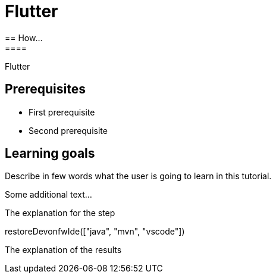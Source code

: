= Flutter
== How...
====
Flutter

## Prerequisites
* First prerequisite
* Second prerequisite 

## Learning goals
Describe in few words what the user is going to learn in this tutorial.

Some additional text...
====

====
The explanation for the step
[step]
--
restoreDevonfwIde(["java", "mvn", "vscode"])
--
The explanation of the results
====
